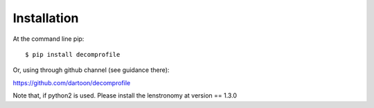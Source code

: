 ============
Installation
============

At the command line pip::

    $ pip install decomprofile

Or, using through github channel (see guidance there):

https://github.com/dartoon/decomprofile 

Note that, if python2 is used. Please install the lenstronomy at version == 1.3.0

